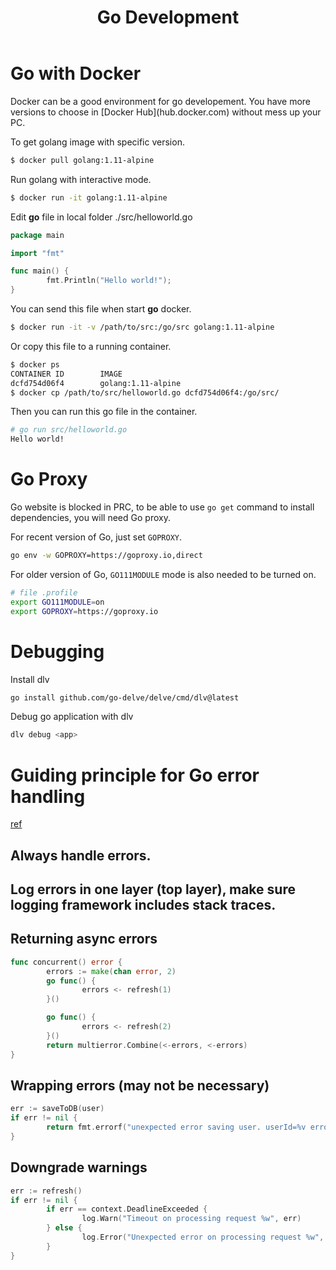 #+TITLE: Go Development
#+HTML_HEAD: <link rel="stylesheet" type="text/css" href="css/article.css" />
#+HTML_HEAD: <link rel="stylesheet" type="text/css" href="css/toc.css" />
#+INDEX: golang

* Go with Docker

Docker can be a good environment for go developement. You have more versions to choose in [Docker Hub](hub.docker.com) without mess up your PC.

To get golang image with specific version.

#+BEGIN_SRC bash
$ docker pull golang:1.11-alpine
#+END_SRC

Run golang with interactive mode.

#+BEGIN_SRC bash
$ docker run -it golang:1.11-alpine
#+END_SRC

Edit **go** file in local folder ./src/helloworld.go

#+BEGIN_SRC go
  package main

  import "fmt"

  func main() {
          fmt.Println("Hello world!");
  }
#+END_SRC

You can send this file when start **go** docker.

#+BEGIN_SRC bash
$ docker run -it -v /path/to/src:/go/src golang:1.11-alpine
#+END_SRC

Or copy this file to a running container.

#+BEGIN_SRC bash
$ docker ps
CONTAINER ID        IMAGE
dcfd754d06f4        golang:1.11-alpine
$ docker cp /path/to/src/helloworld.go dcfd754d06f4:/go/src/
#+END_SRC

Then you can run this go file in the container.

#+BEGIN_SRC bash
# go run src/helloworld.go
Hello world!
#+END_SRC

* Go Proxy

Go website is blocked in PRC, to be able to use =go get= command to install dependencies, you will need Go proxy.

For recent version of Go, just set =GOPROXY=.
#+BEGIN_SRC bash
  go env -w GOPROXY=https://goproxy.io,direct
#+END_SRC

For older version of Go, =GO111MODULE= mode is also needed to be turned on.
#+BEGIN_SRC bash
  # file .profile
  export GO111MODULE=on
  export GOPROXY=https://goproxy.io
#+END_SRC

* Debugging

  Install dlv
#+BEGIN_SRC bash
go install github.com/go-delve/delve/cmd/dlv@latest
#+END_SRC

  Debug go application with dlv
#+BEGIN_SRC bash
dlv debug <app>
#+END_SRC

* Guiding principle for Go error handling
[[https://stephenn.com/2023/06/gopher-wrangling.-effective-error-handling-in-go/][ref]]
** Always handle errors.
** Log errors in one layer (top layer), make sure logging framework includes stack traces.
** Returning async errors
#+BEGIN_SRC go
  func concurrent() error {
          errors := make(chan error, 2)
          go func() {
                  errors <- refresh(1)
          }()

          go func() {
                  errors <- refresh(2)
          }()
          return multierror.Combine(<-errors, <-errors)
  }
#+END_SRC
** Wrapping errors (may not be necessary)
#+BEGIN_SRC go
  err := saveToDB(user)
  if err != nil {
          return fmt.errorf("unexpected error saving user. userId=%v error=%w", user.Id, err)
  }
#+END_SRC
** Downgrade warnings
#+BEGIN_SRC go
  err := refresh()
  if err != nil {
          if err == context.DeadlineExceeded {
                  log.Warn("Timeout on processing request %w", err)
          } else {
                  log.Error("Unexpected error on processing request %w", err)
          }
  }
#+END_SRC
